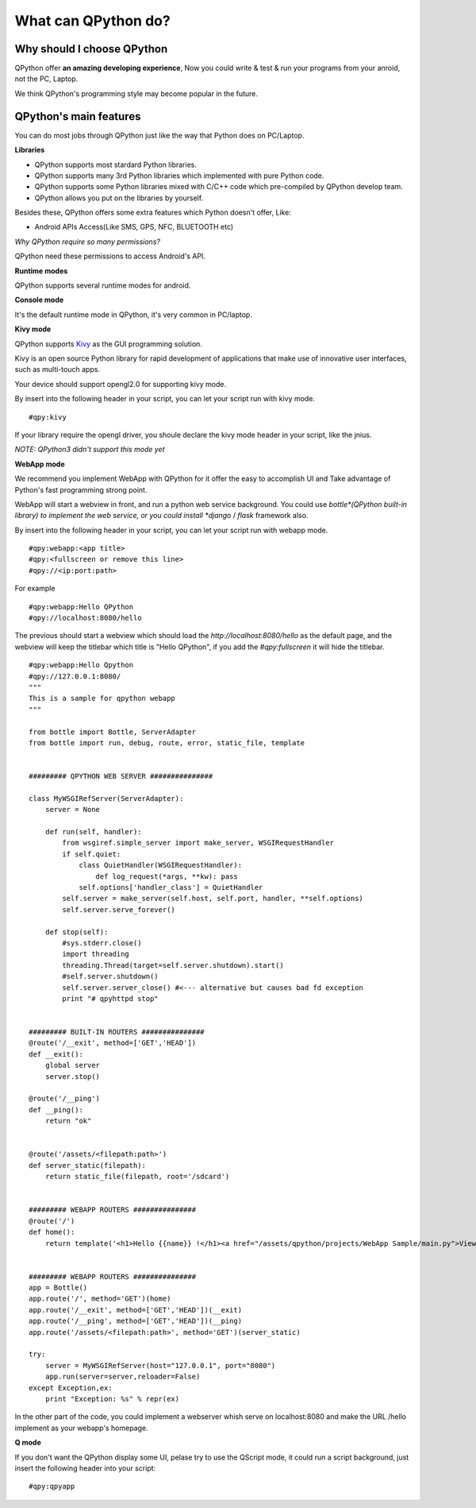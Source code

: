 What can QPython do?
====================================


Why should I choose QPython
------------------------
QPython offer **an amazing developing experience**, Now you could write & test & run your programs from your anroid, not the PC, Laptop.

We think QPython's programming style may become popular in the future.

QPython's main features
-------------------------
You can do most jobs through QPython just like the way that Python does on PC/Laptop.


**Libraries**

- QPython supports most stardard Python libraries.

- QPython supports many 3rd Python libraries which implemented with pure Python code.

- QPython supports some Python libraries mixed with C/C++ code which pre-compiled by QPython develop team.

- QPython allows you put on the libraries by yourself.

Besides these, QPython offers some extra features which Python doesn't offer, Like:

- Android APIs Access(Like SMS, GPS, NFC, BLUETOOTH etc)

*Why QPython require so many permissions?*

QPython need these permissions to access Android's API.


**Runtime modes**

QPython supports several runtime modes for android.

**Console mode**

It's the default runtime mode in QPython, it's very common in PC/laptop.


**Kivy mode**

QPython supports `Kivy <http://kivy.org>`_ as the GUI programming solution.


Kivy is an open source Python library for rapid development of applications that make use of innovative user interfaces, such as multi-touch apps.

Your device should support opengl2.0 for supporting kivy mode.

By insert into the following header in your script, you can let your script run with kivy mode.

::

    #qpy:kivy


If your library require the opengl driver, you shoule declare the kivy mode header in your script, like the jnius.

*NOTE: QPython3 didn't support this mode yet*

**WebApp mode**

We recommend you implement WebApp with QPython for it offer the easy to accomplish UI and Take advantage of Python's fast programming strong point.

WebApp will start a webview in front, and run a python web service background. 
You could use *bottle*(QPython built-in library) to implement the web service, or you could install *django* / *flask* framework also.


By insert into the following header in your script, you can let your script run with webapp mode.

::

    #qpy:webapp:<app title>
    #qpy:<fullscreen or remove this line>
    #qpy://<ip:port:path>

For example

::

    #qpy:webapp:Hello QPython
    #qpy://localhost:8080/hello


The previous should start a webview which should load the *http://localhost:8080/hello* as the default page, and the webview will keep the titlebar which title is "Hello QPython", if you add the *#qpy:fullscreen* it will hide the titlebar.


::

    #qpy:webapp:Hello Qpython
    #qpy://127.0.0.1:8080/
    """
    This is a sample for qpython webapp
    """

    from bottle import Bottle, ServerAdapter
    from bottle import run, debug, route, error, static_file, template


    ######### QPYTHON WEB SERVER ###############

    class MyWSGIRefServer(ServerAdapter):
        server = None

        def run(self, handler):
            from wsgiref.simple_server import make_server, WSGIRequestHandler
            if self.quiet:
                class QuietHandler(WSGIRequestHandler):
                    def log_request(*args, **kw): pass
                self.options['handler_class'] = QuietHandler
            self.server = make_server(self.host, self.port, handler, **self.options)
            self.server.serve_forever()

        def stop(self):
            #sys.stderr.close()
            import threading 
            threading.Thread(target=self.server.shutdown).start() 
            #self.server.shutdown()
            self.server.server_close() #<--- alternative but causes bad fd exception
            print "# qpyhttpd stop"


    ######### BUILT-IN ROUTERS ###############
    @route('/__exit', method=['GET','HEAD'])
    def __exit():
        global server
        server.stop()

    @route('/__ping')
    def __ping():
        return "ok"


    @route('/assets/<filepath:path>')
    def server_static(filepath):
        return static_file(filepath, root='/sdcard')


    ######### WEBAPP ROUTERS ###############
    @route('/')
    def home():
        return template('<h1>Hello {{name}} !</h1><a href="/assets/qpython/projects/WebApp Sample/main.py">View source</a><br /><br /> <a href="http://wiki.qpython.org/doc/program_guide/web_app/">>> About QPython Web App</a>',name='QPython')


    ######### WEBAPP ROUTERS ###############
    app = Bottle()
    app.route('/', method='GET')(home)
    app.route('/__exit', method=['GET','HEAD'])(__exit)
    app.route('/__ping', method=['GET','HEAD'])(__ping)
    app.route('/assets/<filepath:path>', method='GET')(server_static)

    try:
        server = MyWSGIRefServer(host="127.0.0.1", port="8080")
        app.run(server=server,reloader=False)
    except Exception,ex:
        print "Exception: %s" % repr(ex)



.. image:: ../_static/guide_program_pic1.png
   :alt: QPython WebApp Sample 

In the other part of the code, you could implement a webserver whish serve on localhost:8080 and make the URL /hello implement as your webapp's homepage.


**Q mode**

If you don't want the QPython display some UI, pelase try to use the QScript mode, it could run a script background, just insert the following header into your script:

::

    #qpy:qpyapp
